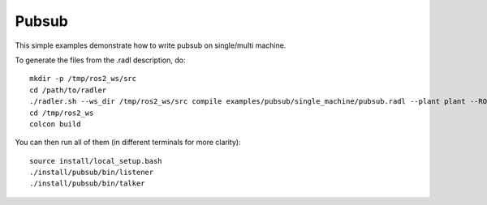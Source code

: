 Pubsub  
=======

This simple examples demonstrate how to write pubsub on single/multi machine. 

To generate the files from the .radl description, do:

::

   mkdir -p /tmp/ros2_ws/src
   cd /path/to/radler
   ./radler.sh --ws_dir /tmp/ros2_ws/src compile examples/pubsub/single_machine/pubsub.radl --plant plant --ROS
   cd /tmp/ros2_ws
   colcon build

You can then run all of them (in different terminals for more clarity):

:: 

   source install/local_setup.bash
   ./install/pubsub/bin/listener
   ./install/pubsub/bin/talker

.. For multi\_machine testing, use a different .radl file in multi_machine directory as below:

.. :: 

..   ./radler.sh --ws_dir=/tmp/ros2_ws/src compile examples/pubsub/multi_machine/pubsub.radl --plant plant --ROS

.. For running on multi\_machine setup, copy executables to the corresponding machines. Refer to plant section of .radl file for the IPs as below.

.. :: 

..    scp /tmp/ros2_ws/install/bin/pubsub/talker 192.168.10.202:~
..    scp /tmp/ros2_ws/install/bin/pubsub/listener 192.168.10.203:~

.. On machine 192.168.10.201:

.. ::

..    roscore 

.. On machine 192.168.10.202:

.. :: 
   
..    ./talker 

.. On machine 192.168.10.203:

.. :: 
   
..    ./listener 

